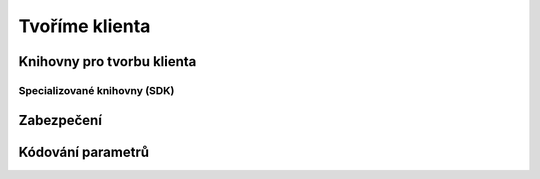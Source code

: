 Tvoříme klienta
===============

.. todo::
    připomenout, že než jdeme psát klienta na zelené louce, měli bychom ověřit, že už není nějaká hotová SDK knihovna (příklady z pypi)

    základní příklady s requests, GET, POST
    https://github.com/honzajavorek/cojeapi/issues/2

Knihovny pro tvorbu klienta
---------------------------

.. todo::
    vysvětlit obecného klienta
    request(s)

Specializované knihovny (SDK)
^^^^^^^^^^^^^^^^^^^^^^^^^^^^^

.. todo::
    vysvětlit specializovaného klienta
    příklady

Zabezpečení
-----------

.. todo::
    mechanismus http/https
    basic auth
    oauth
    většinou nějaký token (vysvětlit token), který se narve do hlavičky
    auth token - něco vygenerováno jen pro nás, co je tajné a neměli bychom to nikomu dávat a ukazovat

    příklad s GitHubem, vygenerujeme token, dáme do ENV, nasosáme v programu a můžeme použít

Kódování parametrů
------------------

.. todo::
    co dáváme do parametrů se musí prohnat nějakym urlencoding
    příklady s nějakým (reverse) geocoding api (google, seznam?)

